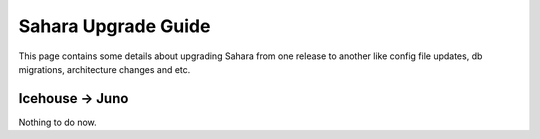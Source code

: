 Sahara Upgrade Guide
====================

This page contains some details about upgrading Sahara from one release to
another like config file updates, db migrations, architecture changes and etc.

Icehouse -> Juno
----------------

Nothing to do now.
